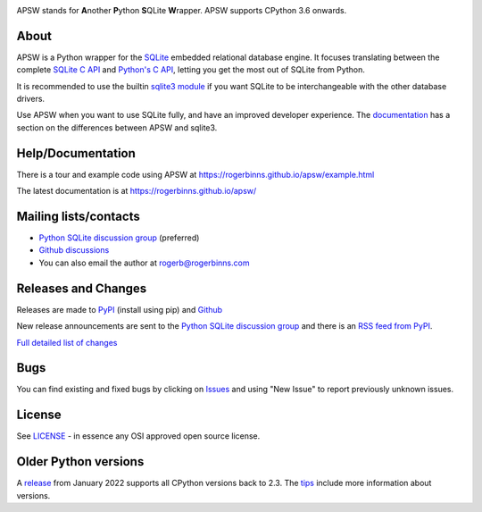 .. image::  https://raw.githubusercontent.com/rogerbinns/apsw/master/doc/apswlogo.png
  :width: 215 px
  :align: left
  :alt: APSW logo - links to documentation
  :target: https://rogerbinns.github.io/apsw/

APSW stands for **A**\ nother **P**\ ython **S**\ QLite **W**\ rapper.   APSW
supports CPython 3.6 onwards.

About
=====

APSW is a Python wrapper for the `SQLite <https://sqlite.org/>`__
embedded relational database engine.  It focuses translating between
the complete `SQLite C API <https://sqlite.org/c3ref/intro.html>`__
and `Python's C API <https://docs.python.org/3/c-api/index.html>`__,
letting you get the most out of SQLite from Python.

It is recommended to use the builtin `sqlite3 module
<https://docs.python.org/3/library/sqlite3.html>`__ if you want SQLite
to be interchangeable with the other database drivers.

Use APSW when you want to use SQLite fully, and have an improved
developer experience.  The `documentation
<https://rogerbinns.github.io/apsw/pysqlite.html>`__ has a section on
the differences between APSW and sqlite3.

Help/Documentation
==================

There is a tour and example code using APSW at
https://rogerbinns.github.io/apsw/example.html

The latest documentation is at https://rogerbinns.github.io/apsw/

Mailing lists/contacts
======================

* `Python SQLite discussion group <http://groups.google.com/group/python-sqlite>`__
  (preferred)
* `Github discussions <https://github.com/rogerbinns/apsw/discussions>`__
* You can also email the author at `rogerb@rogerbinns.com
  <mailto:rogerb@rogerbinns.com>`__

Releases and Changes
====================

Releases are made to `PyPI <https://pypi.org/project/apsw/>`__
(install using pip) and `Github
<https://github.com/rogerbinns/apsw/releases>`__

New release announcements are sent to the `Python SQLite discussion
group <http://groups.google.com/group/python-sqlite>`__ and there is
an `RSS feed from PyPI
<https://pypi.org/rss/project/apsw/releases.xml>`__.

`Full detailed list of changes <http://rogerbinns.github.io/apsw/changes.html>`__

Bugs
====

You can find existing and fixed bugs by clicking on `Issues
<https://github.com/rogerbinns/apsw/issues>`__ and using "New Issue"
to report previously unknown issues.

License
=======

See `LICENSE
<https://github.com/rogerbinns/apsw/blob/master/LICENSE>`__ - in
essence any OSI approved open source license.

Older Python versions
=====================

A `release
<https://www.rogerbinns.com/blog/apsw-ending-python2early3.html>`__
from January 2022 supports all CPython versions back to 2.3.  The
`tips <https://rogerbinns.github.io/apsw/tips.html>`__ include more
information about versions.
